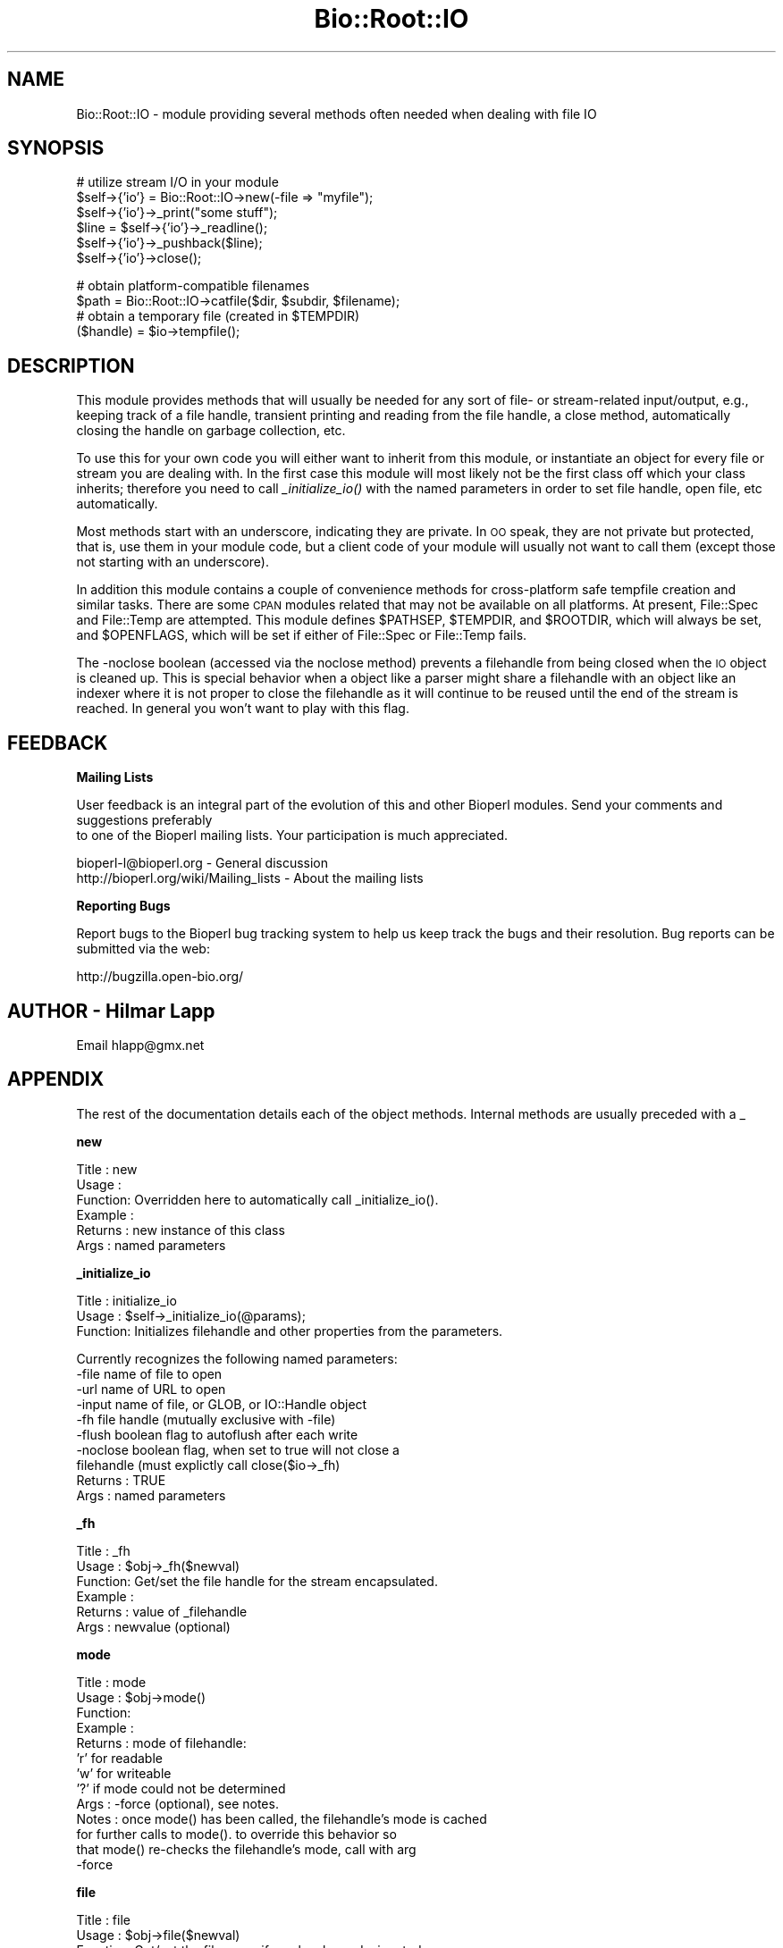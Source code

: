 .\" Automatically generated by Pod::Man v1.37, Pod::Parser v1.32
.\"
.\" Standard preamble:
.\" ========================================================================
.de Sh \" Subsection heading
.br
.if t .Sp
.ne 5
.PP
\fB\\$1\fR
.PP
..
.de Sp \" Vertical space (when we can't use .PP)
.if t .sp .5v
.if n .sp
..
.de Vb \" Begin verbatim text
.ft CW
.nf
.ne \\$1
..
.de Ve \" End verbatim text
.ft R
.fi
..
.\" Set up some character translations and predefined strings.  \*(-- will
.\" give an unbreakable dash, \*(PI will give pi, \*(L" will give a left
.\" double quote, and \*(R" will give a right double quote.  | will give a
.\" real vertical bar.  \*(C+ will give a nicer C++.  Capital omega is used to
.\" do unbreakable dashes and therefore won't be available.  \*(C` and \*(C'
.\" expand to `' in nroff, nothing in troff, for use with C<>.
.tr \(*W-|\(bv\*(Tr
.ds C+ C\v'-.1v'\h'-1p'\s-2+\h'-1p'+\s0\v'.1v'\h'-1p'
.ie n \{\
.    ds -- \(*W-
.    ds PI pi
.    if (\n(.H=4u)&(1m=24u) .ds -- \(*W\h'-12u'\(*W\h'-12u'-\" diablo 10 pitch
.    if (\n(.H=4u)&(1m=20u) .ds -- \(*W\h'-12u'\(*W\h'-8u'-\"  diablo 12 pitch
.    ds L" ""
.    ds R" ""
.    ds C` ""
.    ds C' ""
'br\}
.el\{\
.    ds -- \|\(em\|
.    ds PI \(*p
.    ds L" ``
.    ds R" ''
'br\}
.\"
.\" If the F register is turned on, we'll generate index entries on stderr for
.\" titles (.TH), headers (.SH), subsections (.Sh), items (.Ip), and index
.\" entries marked with X<> in POD.  Of course, you'll have to process the
.\" output yourself in some meaningful fashion.
.if \nF \{\
.    de IX
.    tm Index:\\$1\t\\n%\t"\\$2"
..
.    nr % 0
.    rr F
.\}
.\"
.\" For nroff, turn off justification.  Always turn off hyphenation; it makes
.\" way too many mistakes in technical documents.
.hy 0
.if n .na
.\"
.\" Accent mark definitions (@(#)ms.acc 1.5 88/02/08 SMI; from UCB 4.2).
.\" Fear.  Run.  Save yourself.  No user-serviceable parts.
.    \" fudge factors for nroff and troff
.if n \{\
.    ds #H 0
.    ds #V .8m
.    ds #F .3m
.    ds #[ \f1
.    ds #] \fP
.\}
.if t \{\
.    ds #H ((1u-(\\\\n(.fu%2u))*.13m)
.    ds #V .6m
.    ds #F 0
.    ds #[ \&
.    ds #] \&
.\}
.    \" simple accents for nroff and troff
.if n \{\
.    ds ' \&
.    ds ` \&
.    ds ^ \&
.    ds , \&
.    ds ~ ~
.    ds /
.\}
.if t \{\
.    ds ' \\k:\h'-(\\n(.wu*8/10-\*(#H)'\'\h"|\\n:u"
.    ds ` \\k:\h'-(\\n(.wu*8/10-\*(#H)'\`\h'|\\n:u'
.    ds ^ \\k:\h'-(\\n(.wu*10/11-\*(#H)'^\h'|\\n:u'
.    ds , \\k:\h'-(\\n(.wu*8/10)',\h'|\\n:u'
.    ds ~ \\k:\h'-(\\n(.wu-\*(#H-.1m)'~\h'|\\n:u'
.    ds / \\k:\h'-(\\n(.wu*8/10-\*(#H)'\z\(sl\h'|\\n:u'
.\}
.    \" troff and (daisy-wheel) nroff accents
.ds : \\k:\h'-(\\n(.wu*8/10-\*(#H+.1m+\*(#F)'\v'-\*(#V'\z.\h'.2m+\*(#F'.\h'|\\n:u'\v'\*(#V'
.ds 8 \h'\*(#H'\(*b\h'-\*(#H'
.ds o \\k:\h'-(\\n(.wu+\w'\(de'u-\*(#H)/2u'\v'-.3n'\*(#[\z\(de\v'.3n'\h'|\\n:u'\*(#]
.ds d- \h'\*(#H'\(pd\h'-\w'~'u'\v'-.25m'\f2\(hy\fP\v'.25m'\h'-\*(#H'
.ds D- D\\k:\h'-\w'D'u'\v'-.11m'\z\(hy\v'.11m'\h'|\\n:u'
.ds th \*(#[\v'.3m'\s+1I\s-1\v'-.3m'\h'-(\w'I'u*2/3)'\s-1o\s+1\*(#]
.ds Th \*(#[\s+2I\s-2\h'-\w'I'u*3/5'\v'-.3m'o\v'.3m'\*(#]
.ds ae a\h'-(\w'a'u*4/10)'e
.ds Ae A\h'-(\w'A'u*4/10)'E
.    \" corrections for vroff
.if v .ds ~ \\k:\h'-(\\n(.wu*9/10-\*(#H)'\s-2\u~\d\s+2\h'|\\n:u'
.if v .ds ^ \\k:\h'-(\\n(.wu*10/11-\*(#H)'\v'-.4m'^\v'.4m'\h'|\\n:u'
.    \" for low resolution devices (crt and lpr)
.if \n(.H>23 .if \n(.V>19 \
\{\
.    ds : e
.    ds 8 ss
.    ds o a
.    ds d- d\h'-1'\(ga
.    ds D- D\h'-1'\(hy
.    ds th \o'bp'
.    ds Th \o'LP'
.    ds ae ae
.    ds Ae AE
.\}
.rm #[ #] #H #V #F C
.\" ========================================================================
.\"
.IX Title "Bio::Root::IO 3"
.TH Bio::Root::IO 3 "2008-07-07" "perl v5.8.8" "User Contributed Perl Documentation"
.SH "NAME"
Bio::Root::IO \- module providing several methods often needed when dealing with file IO
.SH "SYNOPSIS"
.IX Header "SYNOPSIS"
.Vb 6
\&    # utilize stream I/O in your module
\&    $self->{'io'} = Bio::Root::IO->new(-file => "myfile");
\&    $self->{'io'}->_print("some stuff");
\&    $line = $self->{'io'}->_readline();
\&    $self->{'io'}->_pushback($line);
\&    $self->{'io'}->close();
.Ve
.PP
.Vb 4
\&    # obtain platform-compatible filenames
\&    $path = Bio::Root::IO->catfile($dir, $subdir, $filename);
\&    # obtain a temporary file (created in $TEMPDIR)
\&    ($handle) = $io->tempfile();
.Ve
.SH "DESCRIPTION"
.IX Header "DESCRIPTION"
This module provides methods that will usually be needed for any sort
of file\- or stream-related input/output, e.g., keeping track of a file
handle, transient printing and reading from the file handle, a close
method, automatically closing the handle on garbage collection, etc.
.PP
To use this for your own code you will either want to inherit from
this module, or instantiate an object for every file or stream you are
dealing with. In the first case this module will most likely not be
the first class off which your class inherits; therefore you need to
call \fI_initialize_io()\fR with the named parameters in order to set file
handle, open file, etc automatically.
.PP
Most methods start with an underscore, indicating they are private. In
\&\s-1OO\s0 speak, they are not private but protected, that is, use them in
your module code, but a client code of your module will usually not
want to call them (except those not starting with an underscore).
.PP
In addition this module contains a couple of convenience methods for
cross-platform safe tempfile creation and similar tasks. There are
some \s-1CPAN\s0 modules related that may not be available on all
platforms. At present, File::Spec and File::Temp are attempted. This
module defines \f(CW$PATHSEP\fR, \f(CW$TEMPDIR\fR, and \f(CW$ROOTDIR\fR, which will always be set, 
and \f(CW$OPENFLAGS\fR, which will be set if either of File::Spec or File::Temp fails.
.PP
The \-noclose boolean (accessed via the noclose method) prevents a
filehandle from being closed when the \s-1IO\s0 object is cleaned up.  This
is special behavior when a object like a parser might share a
filehandle with an object like an indexer where it is not proper to
close the filehandle as it will continue to be reused until the end of the
stream is reached.  In general you won't want to play with this flag.
.SH "FEEDBACK"
.IX Header "FEEDBACK"
.Sh "Mailing Lists"
.IX Subsection "Mailing Lists"
User feedback is an integral part of the evolution of this
and other Bioperl modules. Send your comments and suggestions preferably
 to one of the Bioperl mailing lists.
Your participation is much appreciated.
.PP
.Vb 2
\&  bioperl-l@bioperl.org                  - General discussion
\&  http://bioperl.org/wiki/Mailing_lists  - About the mailing lists
.Ve
.Sh "Reporting Bugs"
.IX Subsection "Reporting Bugs"
Report bugs to the Bioperl bug tracking system to help us keep track
the bugs and their resolution.  Bug reports can be submitted via the
web:
.PP
.Vb 1
\&  http://bugzilla.open-bio.org/
.Ve
.SH "AUTHOR \- Hilmar Lapp"
.IX Header "AUTHOR - Hilmar Lapp"
Email hlapp@gmx.net
.SH "APPENDIX"
.IX Header "APPENDIX"
The rest of the documentation details each of the object methods. Internal methods are usually preceded with a _
.Sh "new"
.IX Subsection "new"
.Vb 6
\& Title   : new 
\& Usage   : 
\& Function: Overridden here to automatically call _initialize_io().
\& Example :
\& Returns : new instance of this class
\& Args    : named parameters
.Ve
.Sh "_initialize_io"
.IX Subsection "_initialize_io"
.Vb 3
\& Title   : initialize_io
\& Usage   : $self->_initialize_io(@params);
\& Function: Initializes filehandle and other properties from the parameters.
.Ve
.PP
.Vb 10
\&           Currently recognizes the following named parameters:
\&              -file     name of file to open
\&              -url      name of URL to open
\&              -input    name of file, or GLOB, or IO::Handle object
\&              -fh       file handle (mutually exclusive with -file)
\&              -flush    boolean flag to autoflush after each write
\&              -noclose  boolean flag, when set to true will not close a
\&                        filehandle (must explictly call close($io->_fh)
\& Returns : TRUE
\& Args    : named parameters
.Ve
.Sh "_fh"
.IX Subsection "_fh"
.Vb 6
\& Title   : _fh
\& Usage   : $obj->_fh($newval)
\& Function: Get/set the file handle for the stream encapsulated.
\& Example :
\& Returns : value of _filehandle
\& Args    : newvalue (optional)
.Ve
.Sh "mode"
.IX Subsection "mode"
.Vb 13
\& Title   : mode
\& Usage   : $obj->mode()
\& Function:
\& Example :
\& Returns : mode of filehandle:
\&           'r' for readable
\&           'w' for writeable
\&           '?' if mode could not be determined
\& Args    : -force (optional), see notes.
\& Notes   : once mode() has been called, the filehandle's mode is cached
\&           for further calls to mode().  to override this behavior so
\&           that mode() re-checks the filehandle's mode, call with arg
\&           -force
.Ve
.Sh "file"
.IX Subsection "file"
.Vb 6
\& Title   : file
\& Usage   : $obj->file($newval)
\& Function: Get/set the filename, if one has been designated.
\& Example :
\& Returns : value of file
\& Args    : newvalue (optional)
.Ve
.Sh "_print"
.IX Subsection "_print"
.Vb 5
\& Title   : _print
\& Usage   : $obj->_print(@lines)
\& Function:
\& Example :
\& Returns : 1 on success, undef on failure
.Ve
.Sh "_readline"
.IX Subsection "_readline"
.Vb 3
\& Title   : _readline
\& Usage   : $obj->_readline(%args)
\& Function: Reads a line of input.
.Ve
.PP
.Vb 2
\&           Note that this method implicitely uses the value of $/ that is
\&           in effect when called.
.Ve
.PP
.Vb 3
\&           Note also that the current implementation does not handle pushed
\&           back input correctly unless the pushed back input ends with the
\&           value of $/.
.Ve
.PP
.Vb 6
\& Example :
\& Args    : Accepts a hash of arguments, currently only -raw is recognized
\&           passing (-raw => 1) prevents \er\en sequences from being changed
\&           to \en.  The default value of -raw is undef, allowing \er\en to be
\&           converted to \en.
\& Returns :
.Ve
.Sh "_pushback"
.IX Subsection "_pushback"
.Vb 7
\& Title   : _pushback
\& Usage   : $obj->_pushback($newvalue)
\& Function: puts a line previously read with _readline back into a buffer.
\&           buffer can hold as many lines as system memory permits.
\& Example :
\& Returns :
\& Args    : newvalue
.Ve
.Sh "close"
.IX Subsection "close"
.Vb 6
\& Title   : close
\& Usage   : $io->close()
\& Function: Closes the file handle associated with this IO instance.
\&           Will not close the FH if  -noclose is specified
\& Returns : none
\& Args    : none
.Ve
.Sh "flush"
.IX Subsection "flush"
.Vb 5
\& Title   : flush
\& Usage   : $io->flush()
\& Function: Flushes the filehandle
\& Returns : none
\& Args    : none
.Ve
.Sh "noclose"
.IX Subsection "noclose"
.Vb 8
\& Title   : noclose
\& Usage   : $obj->noclose($newval)
\& Function: Get/Set the NOCLOSE flag - setting this to true will
\&           prevent a filehandle from being closed
\&           when an object is cleaned up or explicitly closed
\&           This is a bit of hack 
\& Returns : value of noclose (a scalar)
\& Args    : on set, new value (a scalar or undef, optional)
.Ve
.Sh "exists_exe"
.IX Subsection "exists_exe"
.Vb 12
\& Title   : exists_exe
\& Usage   : $exists = $obj->exists_exe('clustalw');
\&           $exists = Bio::Root::IO->exists_exe('clustalw')
\&           $exists = Bio::Root::IO::exists_exe('clustalw')
\& Function: Determines whether the given executable exists either as file
\&           or within the path environment. The latter requires File::Spec
\&           to be installed.
\&           On Win32-based system, .exe is automatically appended to the program
\&           name unless the program name already ends in .exe.
\& Example :
\& Returns : 1 if the given program is callable as an executable, and 0 otherwise
\& Args    : the name of the executable
.Ve
.Sh "tempfile"
.IX Subsection "tempfile"
.Vb 4
\& Title   : tempfile
\& Usage   : my ($handle,$tempfile) = $io->tempfile(); 
\& Function: Returns a temporary filename and a handle opened for writing and
\&           and reading.
.Ve
.PP
.Vb 7
\& Caveats : If you do not have File::Temp on your system you should avoid
\&           specifying TEMPLATE and SUFFIX. (We don't want to recode
\&           everything, okay?)
\& Returns : a 2-element array, consisting of temporary handle and temporary 
\&           file name
\& Args    : named parameters compatible with File::Temp: DIR (defaults to
\&           $Bio::Root::IO::TEMPDIR), TEMPLATE, SUFFIX.
.Ve
.Sh "tempdir"
.IX Subsection "tempdir"
.Vb 3
\& Title   : tempdir
\& Usage   : my ($tempdir) = $io->tempdir(CLEANUP=>1); 
\& Function: Creates and returns the name of a new temporary directory.
.Ve
.PP
.Vb 3
\&           Note that you should not use this function for obtaining "the"
\&           temp directory. Use $Bio::Root::IO::TEMPDIR for that. Calling this
\&           method will in fact create a new directory.
.Ve
.PP
.Vb 3
\& Returns : The name of a new temporary directory.
\& Args    : args - ( key CLEANUP ) indicates whether or not to cleanup 
\&           dir on object destruction, other keys as specified by File::Temp
.Ve
.Sh "catfile"
.IX Subsection "catfile"
.Vb 3
\& Title   : catfile
\& Usage   : $path = Bio::Root::IO->catfile(@dirs,$filename);
\& Function: Constructs a full pathname in a cross-platform safe way.
.Ve
.PP
.Vb 2
\&           If File::Spec exists on your system, this routine will merely
\&           delegate to it. Otherwise it tries to make a good guess.
.Ve
.PP
.Vb 3
\&           You should use this method whenever you construct a path name
\&           from directory and filename. Otherwise you risk cross-platform
\&           compatibility of your code.
.Ve
.PP
.Vb 1
\&           You can call this method both as a class and an instance method.
.Ve
.PP
.Vb 3
\& Returns : a string
\& Args    : components of the pathname (directories and filename, NOT an
\&           extension)
.Ve
.Sh "rmtree"
.IX Subsection "rmtree"
.Vb 3
\& Title   : rmtree
\& Usage   : Bio::Root::IO->rmtree($dirname );
\& Function: Remove a full directory tree
.Ve
.PP
.Vb 2
\&           If File::Path exists on your system, this routine will merely
\&           delegate to it. Otherwise it runs a local version of that code.
.Ve
.PP
.Vb 2
\&           You should use this method to remove directories which contain 
\&           files.
.Ve
.PP
.Vb 1
\&           You can call this method both as a class and an instance method.
.Ve
.PP
.Vb 2
\& Returns : number of files successfully deleted
\& Args    : roots - rootdir to delete or reference to list of dirs
.Ve
.PP
.Vb 6
\&           verbose - a boolean value, which if TRUE will cause
\&                     C<rmtree> to print a message each time it
\&                     examines a file, giving the name of the file, and
\&                     indicating whether it's using C<rmdir> or
\&                     C<unlink> to remove it, or that it's skipping it.
\&                     (defaults to FALSE)
.Ve
.PP
.Vb 7
\&           safe - a boolean value, which if TRUE will cause C<rmtree>
\&                  to skip any files to which you do not have delete
\&                  access (if running under VMS) or write access (if
\&                  running under another OS).  This will change in the
\&                  future when a criterion for 'delete permission'
\&                  under OSs other than VMS is settled.  (defaults to
\&                  FALSE)
.Ve
.Sh "_flush_on_write"
.IX Subsection "_flush_on_write"
.Vb 7
\& Title   : _flush_on_write
\& Usage   : $obj->_flush_on_write($newval)
\& Function: Boolean flag to indicate whether to flush 
\&           the filehandle on writing when the end of 
\&           a component is finished (Sequences,Alignments,etc)
\& Returns : value of _flush_on_write
\& Args    : newvalue (optional)
.Ve
